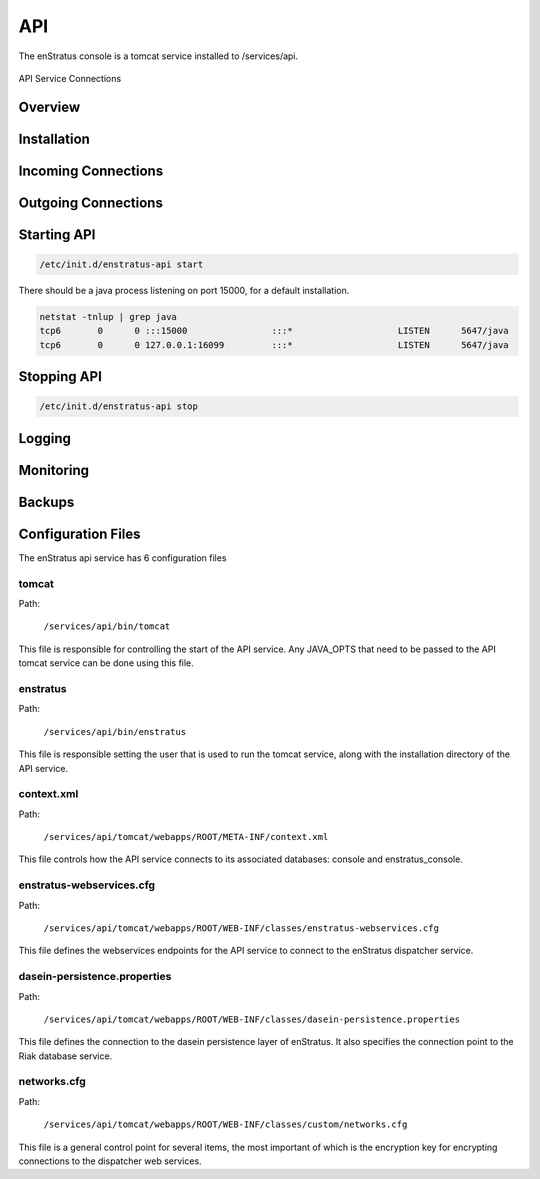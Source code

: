 API
===

The enStratus console is a tomcat service installed to /services/api.

.. figure:: ./images/api.png
   :height: 250 px
   :width: 450 px
   :scale: 70 %
   :alt: API Service
   :align: center

   API Service Connections


Overview
--------

Installation
------------

Incoming Connections
--------------------

Outgoing Connections
--------------------

Starting API
------------

.. code-block:: bash

	/etc/init.d/enstratus-api start

There should be a java process listening on port 15000, for a default installation.

.. code-block:: bash

  netstat -tnlup | grep java
  tcp6       0      0 :::15000                :::*                    LISTEN      5647/java       
  tcp6       0      0 127.0.0.1:16099         :::*                    LISTEN      5647/java  

Stopping API
------------

.. code-block:: bash

	/etc/init.d/enstratus-api stop

Logging
-------

Monitoring
----------

Backups
-------

Configuration Files
-------------------

The enStratus api service has 6 configuration files

.. hlist::
   :columns: 2

   * tomcat
   * enstratus
   * context.xml
   * enstratus-webservices.cfg
   * dasein-persistence.properties
   * networks.cfg

tomcat
~~~~~~

Path:

  ``/services/api/bin/tomcat``

This file is responsible for controlling the start of the API service. Any
JAVA_OPTS that need to be passed to the API tomcat service can be done using this
file.

enstratus
~~~~~~~~~

Path:

  ``/services/api/bin/enstratus``

This file is responsible setting the user that is used to run the tomcat service, along
with the installation directory of the API service.

context.xml
~~~~~~~~~~~

Path:

  ``/services/api/tomcat/webapps/ROOT/META-INF/context.xml``

This file controls how the API service connects to its associated databases:
console and enstratus_console.

enstratus-webservices.cfg
~~~~~~~~~~~~~~~~~~~~~~~~~

Path:

  ``/services/api/tomcat/webapps/ROOT/WEB-INF/classes/enstratus-webservices.cfg``

This file defines the webservices endpoints for the API service to connect to the
enStratus dispatcher service.

dasein-persistence.properties
~~~~~~~~~~~~~~~~~~~~~~~~~~~~~

Path:

  ``/services/api/tomcat/webapps/ROOT/WEB-INF/classes/dasein-persistence.properties``

This file defines the connection to the dasein persistence layer of enStratus. It also
specifies the connection point to the Riak database service.

networks.cfg
~~~~~~~~~~~~

Path:

  ``/services/api/tomcat/webapps/ROOT/WEB-INF/classes/custom/networks.cfg``

This file is a general control point for several items, the most important of which is the
encryption key for encrypting connections to the dispatcher web services.

